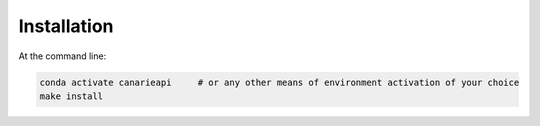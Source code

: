 ============
Installation
============

At the command line:

.. code-block:: shell

    conda activate canarieapi     # or any other means of environment activation of your choice
    make install
